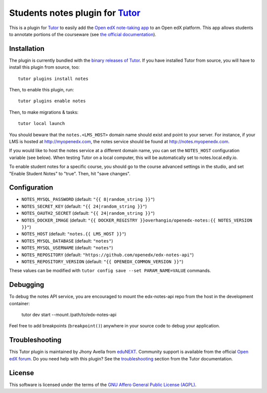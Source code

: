 Students notes plugin for `Tutor <https://docs.tutor.edly.io>`_
===================================================================

This is a plugin for `Tutor <https://docs.tutor.edly.io>`_ to easily add the `Open edX note-taking app <https://github.com/openedx/edx-notes-api>`_ to an Open edX platform. This app allows students to annotate portions of the courseware (see `the official documentation <https://edx.readthedocs.io/projects/open-edx-building-and-running-a-course/en/open-release-palm.master/exercises_tools/notes.html>`_).

.. image:: https://edx.readthedocs.io/projects/open-edx-building-and-running-a-course/en/open-release-palm.master/_images/SFD_SN_bodyexample.png
    :alt: Notes in action

Installation
------------

The plugin is currently bundled with the `binary releases of Tutor <https://github.com/overhangio/tutor/releases>`_. If you have installed Tutor from source, you will have to install this plugin from source, too::

    tutor plugins install notes

Then, to enable this plugin, run::

    tutor plugins enable notes

Then, to make migrations & tasks::

    tutor local launch

You should beware that the ``notes.<LMS_HOST>`` domain name should exist and point to your server. For instance, if your LMS is hosted at http://myopenedx.com, the notes service should be found at http://notes.myopenedx.com.

If you would like to host the notes service at a different domain name, you can set the ``NOTES_HOST`` configuration variable (see below). When testing Tutor on a local computer, this will be automatically set to notes.local.edly.io.

To enable student notes for a specific course, you should go to the course advanced settings in the studio, and set "Enable Student Notes" to "true". Then, hit "save changes".

Configuration
-------------

- ``NOTES_MYSQL_PASSWORD`` (default: ``"{{ 8|random_string }}"``)
- ``NOTES_SECRET_KEY`` (default: ``"{{ 24|random_string }}"``)
- ``NOTES_OAUTH2_SECRET`` (default: ``"{{ 24|random_string }}"``)
- ``NOTES_DOCKER_IMAGE`` (default: ``"{{ DOCKER_REGISTRY }}overhangio/openedx-notes:{{ NOTES_VERSION }}"``)
- ``NOTES_HOST`` (default: ``"notes.{{ LMS_HOST }}"``)
- ``NOTES_MYSQL_DATABASE`` (default: ``"notes"``)
- ``NOTES_MYSQL_USERNAME`` (default: ``"notes"``)
- ``NOTES_REPOSITORY`` (default: ``"https://github.com/openedx/edx-notes-api"``)
- ``NOTES_REPOSITORY_VERSION`` (default: ``"{{ OPENEDX_COMMON_VERSION }}"``)

These values can be modified with ``tutor config save --set PARAM_NAME=VALUE`` commands.

Debugging
---------

To debug the notes API service, you are encouraged to mount the edx-notes-api repo from the host in the development container:

    tutor dev start --mount /path/to/edx-notes-api

Feel free to add breakpoints (``breakpoint()``) anywhere in your source code to debug your application.

Troubleshooting
---------------

This Tutor plugin is maintained by Jhony Avella from `eduNEXT <https://www.edunext.co/>`__. Community support is available from the official `Open edX forum <https://discuss.openedx.org>`__. Do you need help with this plugin? See the `troubleshooting <https://docs.tutor.edly.io/troubleshooting.html>`__ section from the Tutor documentation.

License
-------

This software is licensed under the terms of the `GNU Affero General Public License (AGPL) <https://github.com/overhangio/tutor-notes/blob/master/LICENSE.txt>`_.
